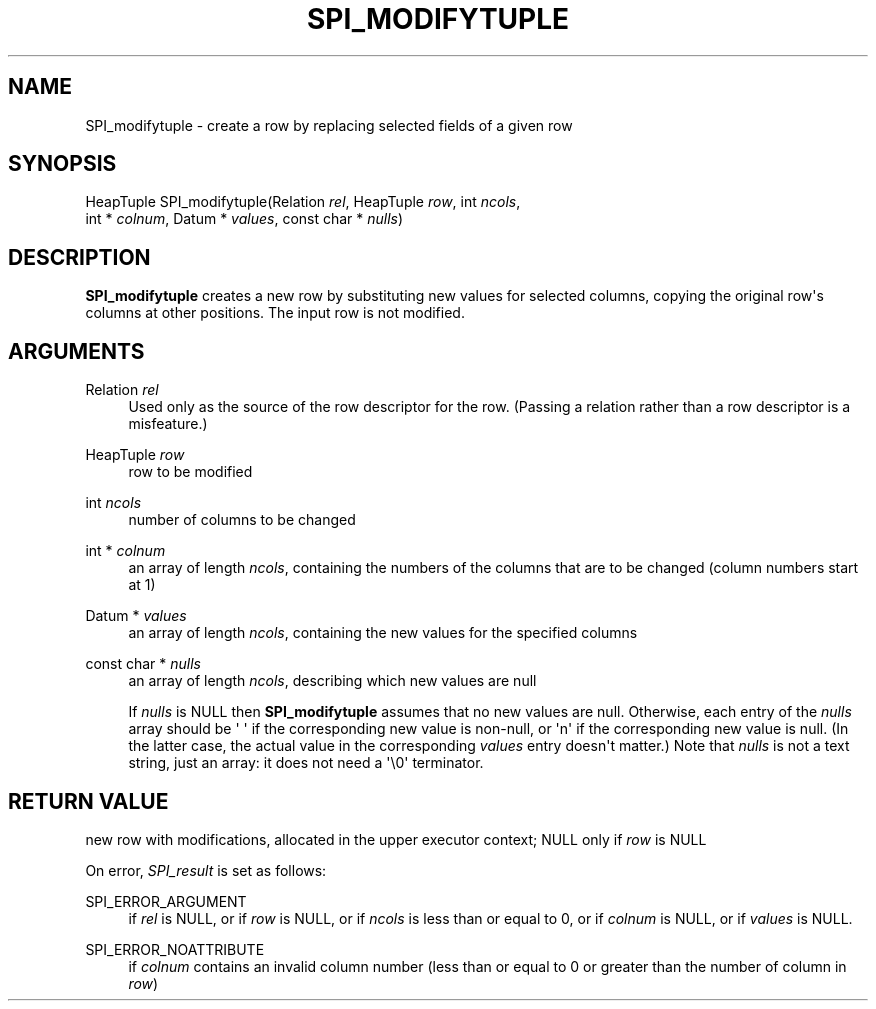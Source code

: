 '\" t
.\"     Title: SPI_modifytuple
.\"    Author: The PostgreSQL Global Development Group
.\" Generator: DocBook XSL Stylesheets v1.79.1 <http://docbook.sf.net/>
.\"      Date: 2018
.\"    Manual: PostgreSQL 9.6.9 Documentation
.\"    Source: PostgreSQL 9.6.9
.\"  Language: English
.\"
.TH "SPI_MODIFYTUPLE" "3" "2018" "PostgreSQL 9.6.9" "PostgreSQL 9.6.9 Documentation"
.\" -----------------------------------------------------------------
.\" * Define some portability stuff
.\" -----------------------------------------------------------------
.\" ~~~~~~~~~~~~~~~~~~~~~~~~~~~~~~~~~~~~~~~~~~~~~~~~~~~~~~~~~~~~~~~~~
.\" http://bugs.debian.org/507673
.\" http://lists.gnu.org/archive/html/groff/2009-02/msg00013.html
.\" ~~~~~~~~~~~~~~~~~~~~~~~~~~~~~~~~~~~~~~~~~~~~~~~~~~~~~~~~~~~~~~~~~
.ie \n(.g .ds Aq \(aq
.el       .ds Aq '
.\" -----------------------------------------------------------------
.\" * set default formatting
.\" -----------------------------------------------------------------
.\" disable hyphenation
.nh
.\" disable justification (adjust text to left margin only)
.ad l
.\" -----------------------------------------------------------------
.\" * MAIN CONTENT STARTS HERE *
.\" -----------------------------------------------------------------
.SH "NAME"
SPI_modifytuple \- create a row by replacing selected fields of a given row
.SH "SYNOPSIS"
.sp
.nf
HeapTuple SPI_modifytuple(Relation \fIrel\fR, HeapTuple \fIrow\fR, int \fIncols\fR,
                          int * \fIcolnum\fR, Datum * \fIvalues\fR, const char * \fInulls\fR)
.fi
.SH "DESCRIPTION"
.PP
\fBSPI_modifytuple\fR
creates a new row by substituting new values for selected columns, copying the original row\*(Aqs columns at other positions\&. The input row is not modified\&.
.SH "ARGUMENTS"
.PP
Relation \fIrel\fR
.RS 4
Used only as the source of the row descriptor for the row\&. (Passing a relation rather than a row descriptor is a misfeature\&.)
.RE
.PP
HeapTuple \fIrow\fR
.RS 4
row to be modified
.RE
.PP
int \fIncols\fR
.RS 4
number of columns to be changed
.RE
.PP
int * \fIcolnum\fR
.RS 4
an array of length
\fIncols\fR, containing the numbers of the columns that are to be changed (column numbers start at 1)
.RE
.PP
Datum * \fIvalues\fR
.RS 4
an array of length
\fIncols\fR, containing the new values for the specified columns
.RE
.PP
const char * \fInulls\fR
.RS 4
an array of length
\fIncols\fR, describing which new values are null
.sp
If
\fInulls\fR
is
NULL
then
\fBSPI_modifytuple\fR
assumes that no new values are null\&. Otherwise, each entry of the
\fInulls\fR
array should be
\*(Aq\ \&\*(Aq
if the corresponding new value is non\-null, or
\*(Aqn\*(Aq
if the corresponding new value is null\&. (In the latter case, the actual value in the corresponding
\fIvalues\fR
entry doesn\*(Aqt matter\&.) Note that
\fInulls\fR
is not a text string, just an array: it does not need a
\*(Aq\e0\*(Aq
terminator\&.
.RE
.SH "RETURN VALUE"
.PP
new row with modifications, allocated in the upper executor context;
NULL
only if
\fIrow\fR
is
NULL
.PP
On error,
\fISPI_result\fR
is set as follows:
.PP
SPI_ERROR_ARGUMENT
.RS 4
if
\fIrel\fR
is
NULL, or if
\fIrow\fR
is
NULL, or if
\fIncols\fR
is less than or equal to 0, or if
\fIcolnum\fR
is
NULL, or if
\fIvalues\fR
is
NULL\&.
.RE
.PP
SPI_ERROR_NOATTRIBUTE
.RS 4
if
\fIcolnum\fR
contains an invalid column number (less than or equal to 0 or greater than the number of column in
\fIrow\fR)
.RE
